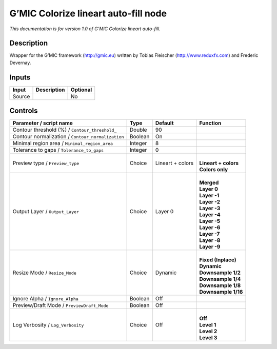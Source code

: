 .. _eu.gmic.Colorizelineartautofill:

G’MIC Colorize lineart auto-fill node
=====================================

*This documentation is for version 1.0 of G’MIC Colorize lineart auto-fill.*

Description
-----------

Wrapper for the G’MIC framework (http://gmic.eu) written by Tobias Fleischer (http://www.reduxfx.com) and Frederic Devernay.

Inputs
------

+--------+-------------+----------+
| Input  | Description | Optional |
+========+=============+==========+
| Source |             | No       |
+--------+-------------+----------+

Controls
--------

.. tabularcolumns:: |>{\raggedright}p{0.2\columnwidth}|>{\raggedright}p{0.06\columnwidth}|>{\raggedright}p{0.07\columnwidth}|p{0.63\columnwidth}|

.. cssclass:: longtable

+---------------------------------------------------+---------+------------------+------------------------+
| Parameter / script name                           | Type    | Default          | Function               |
+===================================================+=========+==================+========================+
| Contour threshold (%) / ``Contour_threshold_``    | Double  | 90               |                        |
+---------------------------------------------------+---------+------------------+------------------------+
| Contour normalization / ``Contour_normalization`` | Boolean | On               |                        |
+---------------------------------------------------+---------+------------------+------------------------+
| Minimal region area / ``Minimal_region_area``     | Integer | 8                |                        |
+---------------------------------------------------+---------+------------------+------------------------+
| Tolerance to gaps / ``Tolerance_to_gaps``         | Integer | 0                |                        |
+---------------------------------------------------+---------+------------------+------------------------+
| Preview type / ``Preview_type``                   | Choice  | Lineart + colors | |                      |
|                                                   |         |                  | | **Lineart + colors** |
|                                                   |         |                  | | **Colors only**      |
+---------------------------------------------------+---------+------------------+------------------------+
| Output Layer / ``Output_Layer``                   | Choice  | Layer 0          | |                      |
|                                                   |         |                  | | **Merged**           |
|                                                   |         |                  | | **Layer 0**          |
|                                                   |         |                  | | **Layer -1**         |
|                                                   |         |                  | | **Layer -2**         |
|                                                   |         |                  | | **Layer -3**         |
|                                                   |         |                  | | **Layer -4**         |
|                                                   |         |                  | | **Layer -5**         |
|                                                   |         |                  | | **Layer -6**         |
|                                                   |         |                  | | **Layer -7**         |
|                                                   |         |                  | | **Layer -8**         |
|                                                   |         |                  | | **Layer -9**         |
+---------------------------------------------------+---------+------------------+------------------------+
| Resize Mode / ``Resize_Mode``                     | Choice  | Dynamic          | |                      |
|                                                   |         |                  | | **Fixed (Inplace)**  |
|                                                   |         |                  | | **Dynamic**          |
|                                                   |         |                  | | **Downsample 1/2**   |
|                                                   |         |                  | | **Downsample 1/4**   |
|                                                   |         |                  | | **Downsample 1/8**   |
|                                                   |         |                  | | **Downsample 1/16**  |
+---------------------------------------------------+---------+------------------+------------------------+
| Ignore Alpha / ``Ignore_Alpha``                   | Boolean | Off              |                        |
+---------------------------------------------------+---------+------------------+------------------------+
| Preview/Draft Mode / ``PreviewDraft_Mode``        | Boolean | Off              |                        |
+---------------------------------------------------+---------+------------------+------------------------+
| Log Verbosity / ``Log_Verbosity``                 | Choice  | Off              | |                      |
|                                                   |         |                  | | **Off**              |
|                                                   |         |                  | | **Level 1**          |
|                                                   |         |                  | | **Level 2**          |
|                                                   |         |                  | | **Level 3**          |
+---------------------------------------------------+---------+------------------+------------------------+
